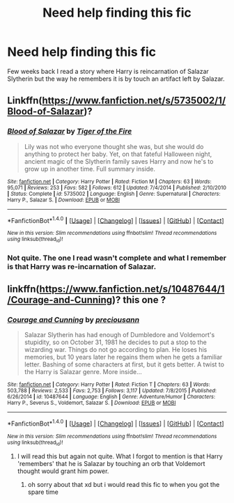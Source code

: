 #+TITLE: Need help finding this fic

* Need help finding this fic
:PROPERTIES:
:Author: 0-0Danny0-0
:Score: 4
:DateUnix: 1472528254.0
:DateShort: 2016-Aug-30
:FlairText: Fic Search
:END:
Few weeks back I read a story where Harry is reincarnation of Salazar Slytherin but the way he remembers it is by touch an artifact left by Salazar.


** Linkffn([[https://www.fanfiction.net/s/5735002/1/Blood-of-Salazar]])?
:PROPERTIES:
:Author: viol8er
:Score: 1
:DateUnix: 1472532020.0
:DateShort: 2016-Aug-30
:END:

*** [[http://www.fanfiction.net/s/5735002/1/][*/Blood of Salazar/*]] by [[https://www.fanfiction.net/u/264521/Tiger-of-the-Fire][/Tiger of the Fire/]]

#+begin_quote
  Lily was not who everyone thought she was, but she would do anything to protect her baby. Yet, on that fateful Halloween night, ancient magic of the Slytherin family saves Harry and now he's to grow up in another time. Full summary inside.
#+end_quote

^{/Site/: [[http://www.fanfiction.net/][fanfiction.net]] *|* /Category/: Harry Potter *|* /Rated/: Fiction M *|* /Chapters/: 63 *|* /Words/: 95,071 *|* /Reviews/: 253 *|* /Favs/: 582 *|* /Follows/: 612 *|* /Updated/: 7/4/2014 *|* /Published/: 2/10/2010 *|* /Status/: Complete *|* /id/: 5735002 *|* /Language/: English *|* /Genre/: Supernatural *|* /Characters/: Harry P., Salazar S. *|* /Download/: [[http://www.ff2ebook.com/old/ffn-bot/index.php?id=5735002&source=ff&filetype=epub][EPUB]] or [[http://www.ff2ebook.com/old/ffn-bot/index.php?id=5735002&source=ff&filetype=mobi][MOBI]]}

--------------

*FanfictionBot*^{1.4.0} *|* [[[https://github.com/tusing/reddit-ffn-bot/wiki/Usage][Usage]]] | [[[https://github.com/tusing/reddit-ffn-bot/wiki/Changelog][Changelog]]] | [[[https://github.com/tusing/reddit-ffn-bot/issues/][Issues]]] | [[[https://github.com/tusing/reddit-ffn-bot/][GitHub]]] | [[[https://www.reddit.com/message/compose?to=tusing][Contact]]]

^{/New in this version: Slim recommendations using/ ffnbot!slim! /Thread recommendations using/ linksub(thread_id)!}
:PROPERTIES:
:Author: FanfictionBot
:Score: 1
:DateUnix: 1472532046.0
:DateShort: 2016-Aug-30
:END:


*** Not quite. The one I read wasn't complete and what I remember is that Harry was re-incarnation of Salazar.
:PROPERTIES:
:Author: 0-0Danny0-0
:Score: 1
:DateUnix: 1472540508.0
:DateShort: 2016-Aug-30
:END:


** linkffn([[https://www.fanfiction.net/s/10487644/1/Courage-and-Cunning]])? this one ?
:PROPERTIES:
:Author: EclipseTemplarX
:Score: 1
:DateUnix: 1472543130.0
:DateShort: 2016-Aug-30
:END:

*** [[http://www.fanfiction.net/s/10487644/1/][*/Courage and Cunning/*]] by [[https://www.fanfiction.net/u/4626476/preciousann][/preciousann/]]

#+begin_quote
  Salazar Slytherin has had enough of Dumbledore and Voldemort's stupidity, so on October 31, 1981 he decides to put a stop to the wizarding war. Things do not go according to plan. He loses his memories, but 10 years later he regains them when he gets a familiar letter. Bashing of some characters at first, but it gets better. A twist to the Harry is Salazar genre. More inside...
#+end_quote

^{/Site/: [[http://www.fanfiction.net/][fanfiction.net]] *|* /Category/: Harry Potter *|* /Rated/: Fiction T *|* /Chapters/: 63 *|* /Words/: 503,788 *|* /Reviews/: 2,533 *|* /Favs/: 2,753 *|* /Follows/: 3,117 *|* /Updated/: 7/8/2015 *|* /Published/: 6/26/2014 *|* /id/: 10487644 *|* /Language/: English *|* /Genre/: Adventure/Humor *|* /Characters/: Harry P., Severus S., Voldemort, Salazar S. *|* /Download/: [[http://www.ff2ebook.com/old/ffn-bot/index.php?id=10487644&source=ff&filetype=epub][EPUB]] or [[http://www.ff2ebook.com/old/ffn-bot/index.php?id=10487644&source=ff&filetype=mobi][MOBI]]}

--------------

*FanfictionBot*^{1.4.0} *|* [[[https://github.com/tusing/reddit-ffn-bot/wiki/Usage][Usage]]] | [[[https://github.com/tusing/reddit-ffn-bot/wiki/Changelog][Changelog]]] | [[[https://github.com/tusing/reddit-ffn-bot/issues/][Issues]]] | [[[https://github.com/tusing/reddit-ffn-bot/][GitHub]]] | [[[https://www.reddit.com/message/compose?to=tusing][Contact]]]

^{/New in this version: Slim recommendations using/ ffnbot!slim! /Thread recommendations using/ linksub(thread_id)!}
:PROPERTIES:
:Author: FanfictionBot
:Score: 1
:DateUnix: 1472543164.0
:DateShort: 2016-Aug-30
:END:

**** I will read this but again not quite. What I forgot to mention is that Harry 'remembers' that he is Salazar by touching an orb that Voldemort thought would grant him power.
:PROPERTIES:
:Author: 0-0Danny0-0
:Score: 1
:DateUnix: 1472572338.0
:DateShort: 2016-Aug-30
:END:

***** oh sorry about that xd but i would read this fic to when you got the spare time
:PROPERTIES:
:Author: EclipseTemplarX
:Score: 1
:DateUnix: 1472584692.0
:DateShort: 2016-Aug-30
:END:
